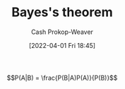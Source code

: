 :PROPERTIES:
:ID:       b07a1490-3847-4b65-80bb-17e3f4927cfb
:ROAM_REFS: [cite:@BayesTheorem2022]
:LAST_MODIFIED: [2023-10-11 Wed 14:22]
:END:
#+title: Bayes's theorem
#+hugo_custom_front_matter: :slug "b07a1490-3847-4b65-80bb-17e3f4927cfb"
#+author: Cash Prokop-Weaver
#+date: [2022-04-01 Fri 18:45]
#+filetags: :hastodo:concept:

$$P(A|B) = \frac{P(B|A)P(A)}{P(B)}$$


* TODO [#2] Expand :noexport:
- [cite:@yudkowskyIntuitiveExplanationBayesTheorem]
- [cite:@explainedIntuitiveShortExplanationBayesTheorem]
* Flashcards :noexport:

** Definition :fc:
:PROPERTIES:
:ID:       2483a116-0c05-465f-b04f-b3ec70faa793
:ANKI_NOTE_ID: 1640627874922
:FC_CREATED: 2021-12-27T17:57:54Z
:FC_TYPE:  double
:END:
:REVIEW_DATA:
| position | ease | box | interval | due                  |
|----------+------+-----+----------+----------------------|
| back     | 2.45 |  18 |   351.16 | 2024-03-24T19:00:36Z |
| front    | 2.65 |   8 |   402.16 | 2024-04-22T17:58:08Z |
:END:

[[id:b07a1490-3847-4b65-80bb-17e3f4927cfb][Bayes's theorem]]

*** Back
\(\operatorname{P}(M|D)\) \(=\) \(\frac{\operatorname{P}(D|M)\operatorname{P}(M)}{\operatorname{P}(D)}\)

*** Source
[cite:@BayesTheorem2022]

** {{$\operatorname{P}(M|D)$}@0} \(=\) {{$\frac{\operatorname{P}(D|M)\operatorname{P}(M)}{\operatorname{P}(D)}$}@1} :fc:
:PROPERTIES:
:ID:       422b8895-47bf-4836-a118-23a31ee25248
:ANKI_NOTE_ID: 1656854732177
:FC_CREATED: 2022-07-03T13:25:32Z
:FC_TYPE:  cloze
:FC_CLOZE_MAX: 1
:FC_CLOZE_TYPE: deletion
:END:
:REVIEW_DATA:
| position | ease | box | interval | due                  |
|----------+------+-----+----------+----------------------|
|        0 | 2.80 |   7 |   280.98 | 2023-11-14T16:57:30Z |
|        1 | 1.60 |   7 |    29.58 | 2023-11-10T11:14:12Z |
:END:

*** Source
[cite:@BayesTheorem2022]

** AKA :fc:
:PROPERTIES:
:ID:       72777399-7e61-4cca-ba79-b9ce3bb777ab
:ANKI_NOTE_ID: 1640628545626
:FC_CREATED: 2021-12-27T18:09:05Z
:FC_TYPE:  cloze
:FC_CLOZE_MAX: 2
:FC_CLOZE_TYPE: deletion
:END:
:REVIEW_DATA:
| position | ease | box | interval | due                  |
|----------+------+-----+----------+----------------------|
|        0 | 2.80 |  10 |   382.91 | 2024-03-17T12:47:52Z |
|        1 | 2.80 |   7 |   340.56 | 2024-04-18T05:55:53Z |
:END:

- {{$\operatorname{P}(H|E)$}@0}
- {{The posterior}@1}

*** Source
[cite:@BayesTheorem2022]
** AKA :fc:
:PROPERTIES:
:ID:       12c03133-052c-4417-b722-03e7eb7cc7c5
:ANKI_NOTE_ID: 1640628545326
:FC_CREATED: 2021-12-27T18:09:05Z
:FC_TYPE:  cloze
:FC_CLOZE_MAX: 2
:FC_CLOZE_TYPE: deletion
:END:
:REVIEW_DATA:
| position | ease | box | interval | due                  |
|----------+------+-----+----------+----------------------|
|        0 | 2.20 |  10 |   525.29 | 2025-01-27T20:09:50Z |
|        1 | 2.80 |   8 |   300.63 | 2023-10-31T07:42:42Z |
:END:

- {{$\operatorname{P}(M)$}@0}
- {{The prior}@1}

*** Source
[cite:@BayesTheorem2022]
